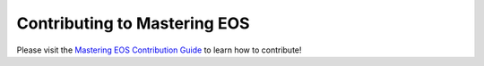 ===============================
 Contributing to Mastering EOS
===============================

Please visit the `Mastering EOS Contribution Guide`_ to learn how to contribute!

.. _Mastering EOS Contribution Guide: http://seanfisk.com/mastering-eos/contributing/
